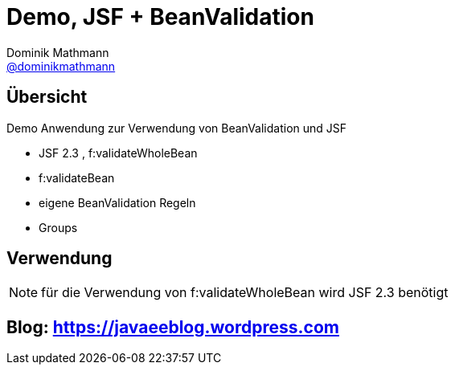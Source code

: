 = Demo, JSF + BeanValidation
Dominik Mathmann <https://github.com/dominikmathmann[@dominikmathmann]>; 

== Übersicht
Demo Anwendung zur Verwendung von BeanValidation und JSF

- JSF 2.3 , f:validateWholeBean
- f:validateBean
- eigene BeanValidation Regeln
- Groups


== Verwendung

NOTE: für die Verwendung von f:validateWholeBean wird JSF 2.3 benötigt

== Blog:  https://javaeeblog.wordpress.com 
